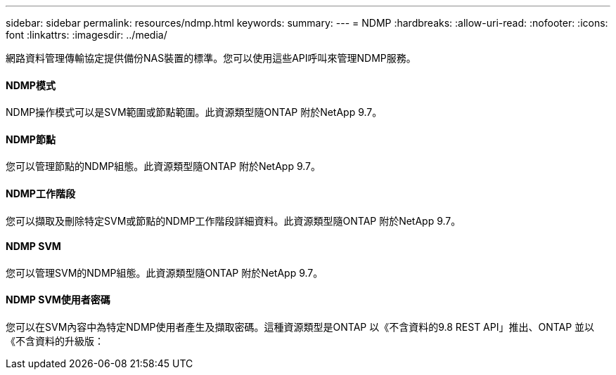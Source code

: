 ---
sidebar: sidebar 
permalink: resources/ndmp.html 
keywords:  
summary:  
---
= NDMP
:hardbreaks:
:allow-uri-read: 
:nofooter: 
:icons: font
:linkattrs: 
:imagesdir: ../media/


[role="lead"]
網路資料管理傳輸協定提供備份NAS裝置的標準。您可以使用這些API呼叫來管理NDMP服務。



==== NDMP模式

NDMP操作模式可以是SVM範圍或節點範圍。此資源類型隨ONTAP 附於NetApp 9.7。



==== NDMP節點

您可以管理節點的NDMP組態。此資源類型隨ONTAP 附於NetApp 9.7。



==== NDMP工作階段

您可以擷取及刪除特定SVM或節點的NDMP工作階段詳細資料。此資源類型隨ONTAP 附於NetApp 9.7。



==== NDMP SVM

您可以管理SVM的NDMP組態。此資源類型隨ONTAP 附於NetApp 9.7。



==== NDMP SVM使用者密碼

您可以在SVM內容中為特定NDMP使用者產生及擷取密碼。這種資源類型是ONTAP 以《不含資料的9.8 REST API」推出、ONTAP 並以《不含資料的升級版：
